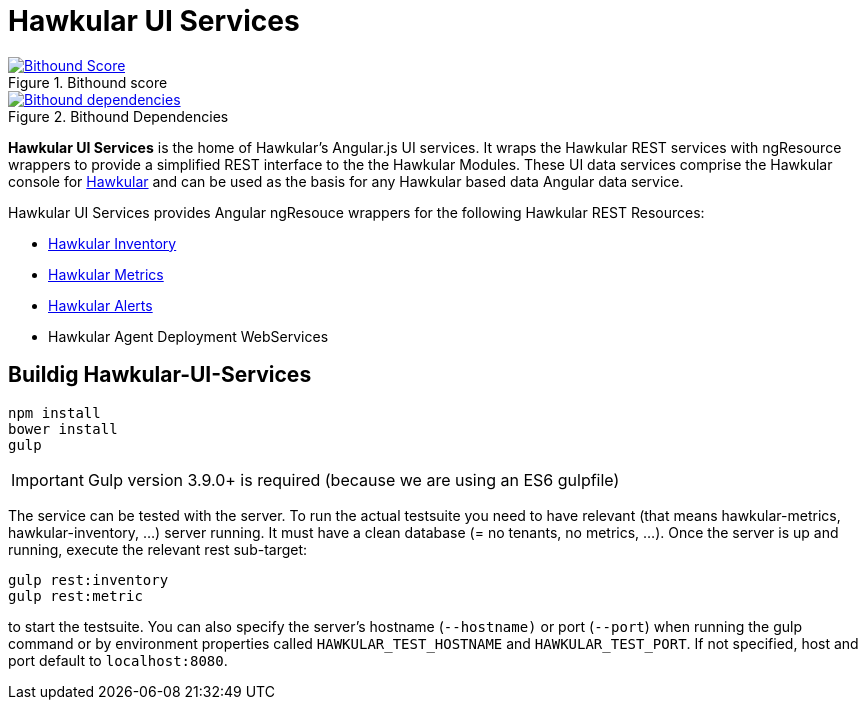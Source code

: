 
= Hawkular UI Services


[.lead]

image::https://www.bithound.io/github/hawkular/hawkular-ui-services/badges/score.svg[title="Bithound score", alt="Bithound Score", link="https://www.bithound.io/github/hawkular/hawkular-ui-services"] 
image::https://www.bithound.io/github/hawkular/hawkular-ui-services/badges/dependencies.svg[title="Bithound Dependencies", alt="Bithound dependencies", link="https://www.bithound.io/github/hawkular/hawkular-ui-services/master/dependencies/npm"]

*Hawkular UI Services* is the home of Hawkular's Angular.js UI services. It wraps the Hawkular REST services with ngResource wrappers to provide a simplified REST interface to the the Hawkular Modules. These UI data services comprise the Hawkular console for https://github.com/hawkular/hawkular[Hawkular] and can be used as the basis for any Hawkular based data Angular data service.

Hawkular UI Services provides Angular ngResouce wrappers for the following Hawkular REST Resources:

* http://www.hawkular.org/docs/rest/rest-inventory.html[Hawkular Inventory]
* http://www.hawkular.org/docs/rest/rest-metrics.html[Hawkular Metrics]
* http://www.hawkular.org/docs/rest/rest-alerts.html[Hawkular Alerts]
* Hawkular Agent Deployment WebServices

== Buildig Hawkular-UI-Services

```shell
npm install
bower install
gulp
```

IMPORTANT: Gulp version 3.9.0+ is required (because we are using an ES6 gulpfile)

The service can be tested with the server. To run the actual testsuite you need to have relevant (that means hawkular-metrics,
hawkular-inventory, ...) server running. It must have a clean database (= no tenants, no metrics, ...).
Once the server is up and running, execute the relevant rest sub-target:

```shell
gulp rest:inventory
gulp rest:metric
```

to start the testsuite. You can also specify the server's hostname (`--hostname)` or port (`--port`) when running the gulp command or by environment properties called `HAWKULAR_TEST_HOSTNAME` and `HAWKULAR_TEST_PORT`. If not specified, host and port default to `localhost:8080`.
